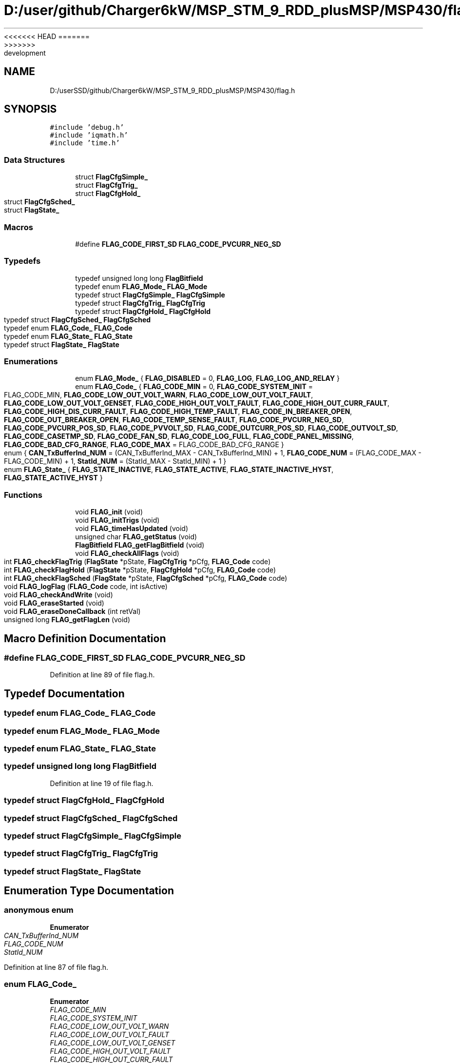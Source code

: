 <<<<<<< HEAD
.TH "D:/user/github/Charger6kW/MSP_STM_9_RDD_plusMSP/MSP430/flag.h" 3 "Sun Nov 29 2020" "Version 9" "Charger6kW" \" -*- nroff -*-
=======
.TH "D:/userSSD/github/Charger6kW/MSP_STM_9_RDD_plusMSP/MSP430/flag.h" 3 "Mon Nov 30 2020" "Version 9" "Charger6kW" \" -*- nroff -*-
>>>>>>> development
.ad l
.nh
.SH NAME
D:/userSSD/github/Charger6kW/MSP_STM_9_RDD_plusMSP/MSP430/flag.h
.SH SYNOPSIS
.br
.PP
\fC#include 'debug\&.h'\fP
.br
\fC#include 'iqmath\&.h'\fP
.br
\fC#include 'time\&.h'\fP
.br

.SS "Data Structures"

.in +1c
.ti -1c
.RI "struct \fBFlagCfgSimple_\fP"
.br
.ti -1c
.RI "struct \fBFlagCfgTrig_\fP"
.br
.ti -1c
.RI "struct \fBFlagCfgHold_\fP"
.br
.ti -1c
.RI "struct \fBFlagCfgSched_\fP"
.br
.ti -1c
.RI "struct \fBFlagState_\fP"
.br
.in -1c
.SS "Macros"

.in +1c
.ti -1c
.RI "#define \fBFLAG_CODE_FIRST_SD\fP   \fBFLAG_CODE_PVCURR_NEG_SD\fP"
.br
.in -1c
.SS "Typedefs"

.in +1c
.ti -1c
.RI "typedef unsigned long long \fBFlagBitfield\fP"
.br
.ti -1c
.RI "typedef enum \fBFLAG_Mode_\fP \fBFLAG_Mode\fP"
.br
.ti -1c
.RI "typedef struct \fBFlagCfgSimple_\fP \fBFlagCfgSimple\fP"
.br
.ti -1c
.RI "typedef struct \fBFlagCfgTrig_\fP \fBFlagCfgTrig\fP"
.br
.ti -1c
.RI "typedef struct \fBFlagCfgHold_\fP \fBFlagCfgHold\fP"
.br
.ti -1c
.RI "typedef struct \fBFlagCfgSched_\fP \fBFlagCfgSched\fP"
.br
.ti -1c
.RI "typedef enum \fBFLAG_Code_\fP \fBFLAG_Code\fP"
.br
.ti -1c
.RI "typedef enum \fBFLAG_State_\fP \fBFLAG_State\fP"
.br
.ti -1c
.RI "typedef struct \fBFlagState_\fP \fBFlagState\fP"
.br
.in -1c
.SS "Enumerations"

.in +1c
.ti -1c
.RI "enum \fBFLAG_Mode_\fP { \fBFLAG_DISABLED\fP = 0, \fBFLAG_LOG\fP, \fBFLAG_LOG_AND_RELAY\fP }"
.br
.ti -1c
.RI "enum \fBFLAG_Code_\fP { \fBFLAG_CODE_MIN\fP = 0, \fBFLAG_CODE_SYSTEM_INIT\fP = FLAG_CODE_MIN, \fBFLAG_CODE_LOW_OUT_VOLT_WARN\fP, \fBFLAG_CODE_LOW_OUT_VOLT_FAULT\fP, \fBFLAG_CODE_LOW_OUT_VOLT_GENSET\fP, \fBFLAG_CODE_HIGH_OUT_VOLT_FAULT\fP, \fBFLAG_CODE_HIGH_OUT_CURR_FAULT\fP, \fBFLAG_CODE_HIGH_DIS_CURR_FAULT\fP, \fBFLAG_CODE_HIGH_TEMP_FAULT\fP, \fBFLAG_CODE_IN_BREAKER_OPEN\fP, \fBFLAG_CODE_OUT_BREAKER_OPEN\fP, \fBFLAG_CODE_TEMP_SENSE_FAULT\fP, \fBFLAG_CODE_PVCURR_NEG_SD\fP, \fBFLAG_CODE_PVCURR_POS_SD\fP, \fBFLAG_CODE_PVVOLT_SD\fP, \fBFLAG_CODE_OUTCURR_POS_SD\fP, \fBFLAG_CODE_OUTVOLT_SD\fP, \fBFLAG_CODE_CASETMP_SD\fP, \fBFLAG_CODE_FAN_SD\fP, \fBFLAG_CODE_LOG_FULL\fP, \fBFLAG_CODE_PANEL_MISSING\fP, \fBFLAG_CODE_BAD_CFG_RANGE\fP, \fBFLAG_CODE_MAX\fP = FLAG_CODE_BAD_CFG_RANGE }"
.br
.ti -1c
.RI "enum { \fBCAN_TxBufferInd_NUM\fP = (CAN_TxBufferInd_MAX - CAN_TxBufferInd_MIN) + 1, \fBFLAG_CODE_NUM\fP = (FLAG_CODE_MAX - FLAG_CODE_MIN) + 1, \fBStatId_NUM\fP = (StatId_MAX - StatId_MIN) + 1 }"
.br
.ti -1c
.RI "enum \fBFLAG_State_\fP { \fBFLAG_STATE_INACTIVE\fP, \fBFLAG_STATE_ACTIVE\fP, \fBFLAG_STATE_INACTIVE_HYST\fP, \fBFLAG_STATE_ACTIVE_HYST\fP }"
.br
.in -1c
.SS "Functions"

.in +1c
.ti -1c
.RI "void \fBFLAG_init\fP (void)"
.br
.ti -1c
.RI "void \fBFLAG_initTrigs\fP (void)"
.br
.ti -1c
.RI "void \fBFLAG_timeHasUpdated\fP (void)"
.br
.ti -1c
.RI "unsigned char \fBFLAG_getStatus\fP (void)"
.br
.ti -1c
.RI "\fBFlagBitfield\fP \fBFLAG_getFlagBitfield\fP (void)"
.br
.ti -1c
.RI "void \fBFLAG_checkAllFlags\fP (void)"
.br
.ti -1c
.RI "int \fBFLAG_checkFlagTrig\fP (\fBFlagState\fP *pState, \fBFlagCfgTrig\fP *pCfg, \fBFLAG_Code\fP code)"
.br
.ti -1c
.RI "int \fBFLAG_checkFlagHold\fP (\fBFlagState\fP *pState, \fBFlagCfgHold\fP *pCfg, \fBFLAG_Code\fP code)"
.br
.ti -1c
.RI "int \fBFLAG_checkFlagSched\fP (\fBFlagState\fP *pState, \fBFlagCfgSched\fP *pCfg, \fBFLAG_Code\fP code)"
.br
.ti -1c
.RI "void \fBFLAG_logFlag\fP (\fBFLAG_Code\fP code, int isActive)"
.br
.ti -1c
.RI "void \fBFLAG_checkAndWrite\fP (void)"
.br
.ti -1c
.RI "void \fBFLAG_eraseStarted\fP (void)"
.br
.ti -1c
.RI "void \fBFLAG_eraseDoneCallback\fP (int retVal)"
.br
.ti -1c
.RI "unsigned long \fBFLAG_getFlagLen\fP (void)"
.br
.in -1c
.SH "Macro Definition Documentation"
.PP 
.SS "#define FLAG_CODE_FIRST_SD   \fBFLAG_CODE_PVCURR_NEG_SD\fP"

.PP
Definition at line 89 of file flag\&.h\&.
.SH "Typedef Documentation"
.PP 
.SS "typedef enum \fBFLAG_Code_\fP \fBFLAG_Code\fP"

.SS "typedef enum \fBFLAG_Mode_\fP \fBFLAG_Mode\fP"

.SS "typedef enum \fBFLAG_State_\fP \fBFLAG_State\fP"

.SS "typedef unsigned long long \fBFlagBitfield\fP"

.PP
Definition at line 19 of file flag\&.h\&.
.SS "typedef struct \fBFlagCfgHold_\fP \fBFlagCfgHold\fP"

.SS "typedef struct \fBFlagCfgSched_\fP \fBFlagCfgSched\fP"

.SS "typedef struct \fBFlagCfgSimple_\fP \fBFlagCfgSimple\fP"

.SS "typedef struct \fBFlagCfgTrig_\fP \fBFlagCfgTrig\fP"

.SS "typedef struct \fBFlagState_\fP \fBFlagState\fP"

.SH "Enumeration Type Documentation"
.PP 
.SS "anonymous enum"

.PP
\fBEnumerator\fP
.in +1c
.TP
\fB\fICAN_TxBufferInd_NUM \fP\fP
.TP
\fB\fIFLAG_CODE_NUM \fP\fP
.TP
\fB\fIStatId_NUM \fP\fP
.PP
Definition at line 87 of file flag\&.h\&.
.SS "enum \fBFLAG_Code_\fP"

.PP
\fBEnumerator\fP
.in +1c
.TP
\fB\fIFLAG_CODE_MIN \fP\fP
.TP
\fB\fIFLAG_CODE_SYSTEM_INIT \fP\fP
.TP
\fB\fIFLAG_CODE_LOW_OUT_VOLT_WARN \fP\fP
.TP
\fB\fIFLAG_CODE_LOW_OUT_VOLT_FAULT \fP\fP
.TP
\fB\fIFLAG_CODE_LOW_OUT_VOLT_GENSET \fP\fP
.TP
\fB\fIFLAG_CODE_HIGH_OUT_VOLT_FAULT \fP\fP
.TP
\fB\fIFLAG_CODE_HIGH_OUT_CURR_FAULT \fP\fP
.TP
\fB\fIFLAG_CODE_HIGH_DIS_CURR_FAULT \fP\fP
.TP
\fB\fIFLAG_CODE_HIGH_TEMP_FAULT \fP\fP
.TP
\fB\fIFLAG_CODE_IN_BREAKER_OPEN \fP\fP
.TP
\fB\fIFLAG_CODE_OUT_BREAKER_OPEN \fP\fP
.TP
\fB\fIFLAG_CODE_TEMP_SENSE_FAULT \fP\fP
.TP
\fB\fIFLAG_CODE_PVCURR_NEG_SD \fP\fP
.TP
\fB\fIFLAG_CODE_PVCURR_POS_SD \fP\fP
.TP
\fB\fIFLAG_CODE_PVVOLT_SD \fP\fP
.TP
\fB\fIFLAG_CODE_OUTCURR_POS_SD \fP\fP
.TP
\fB\fIFLAG_CODE_OUTVOLT_SD \fP\fP
.TP
\fB\fIFLAG_CODE_CASETMP_SD \fP\fP
.TP
\fB\fIFLAG_CODE_FAN_SD \fP\fP
.TP
\fB\fIFLAG_CODE_LOG_FULL \fP\fP
.TP
\fB\fIFLAG_CODE_PANEL_MISSING \fP\fP
.TP
\fB\fIFLAG_CODE_BAD_CFG_RANGE \fP\fP
.TP
\fB\fIFLAG_CODE_MAX \fP\fP
.PP
Definition at line 61 of file flag\&.h\&.
.SS "enum \fBFLAG_Mode_\fP"

.PP
\fBEnumerator\fP
.in +1c
.TP
\fB\fIFLAG_DISABLED \fP\fP
.TP
\fB\fIFLAG_LOG \fP\fP
.TP
\fB\fIFLAG_LOG_AND_RELAY \fP\fP
.PP
Definition at line 21 of file flag\&.h\&.
.SS "enum \fBFLAG_State_\fP"

.PP
\fBEnumerator\fP
.in +1c
.TP
\fB\fIFLAG_STATE_INACTIVE \fP\fP
.TP
\fB\fIFLAG_STATE_ACTIVE \fP\fP
.TP
\fB\fIFLAG_STATE_INACTIVE_HYST \fP\fP
.TP
\fB\fIFLAG_STATE_ACTIVE_HYST \fP\fP
.PP
Definition at line 91 of file flag\&.h\&.
.SH "Function Documentation"
.PP 
.SS "void FLAG_checkAllFlags (void)"
RDDtemp flagStates\&.logFullFlag = ( \fBTELEM_isFull()\fP ) ? FLAG_STATE_ACTIVE : FLAG_STATE_INACTIVE;
.PP
RDDtemp IO_setRelay( flag\&.flagBitfieldRelay );
.PP
Definition at line 213 of file flag\&.c\&.
.SS "void FLAG_checkAndWrite (void)"

.PP
Definition at line 535 of file flag\&.c\&.
.SS "int FLAG_checkFlagHold (\fBFlagState\fP * pState, \fBFlagCfgHold\fP * pCfg, \fBFLAG_Code\fP code)"

.PP
Definition at line 425 of file flag\&.c\&.
.SS "int FLAG_checkFlagSched (\fBFlagState\fP * pState, \fBFlagCfgSched\fP * pCfg, \fBFLAG_Code\fP code)"

.PP
Definition at line 475 of file flag\&.c\&.
.SS "int FLAG_checkFlagTrig (\fBFlagState\fP * pState, \fBFlagCfgTrig\fP * pCfg, \fBFLAG_Code\fP code)"

.PP
Definition at line 378 of file flag\&.c\&.
.SS "void FLAG_eraseDoneCallback (int retVal)"

.PP
Definition at line 596 of file flag\&.c\&.
.SS "void FLAG_eraseStarted (void)"

.PP
Definition at line 591 of file flag\&.c\&.
.SS "\fBFlagBitfield\fP FLAG_getFlagBitfield (void)"

.PP
Definition at line 192 of file flag\&.c\&.
.SS "unsigned long FLAG_getFlagLen (void)"

.PP
Definition at line 631 of file flag\&.c\&.
.SS "unsigned char FLAG_getStatus (void)"

.PP
Definition at line 187 of file flag\&.c\&.
.SS "void FLAG_init (void)"

.PP
Definition at line 74 of file flag\&.c\&.
.SS "void FLAG_initTrigs (void)"
not now flagStates\&.lowOutVoltWarnFlag\&.triggerVal = IQ_cnst( CFG_remoteCfg\&.lowOutVoltWarnFlag\&.triggerVal / MEAS_OUTVOLT_BASE ); not now flagStates\&.lowOutVoltWarnFlag\&.resetVal = IQ_cnst( CFG_remoteCfg\&.lowOutVoltWarnFlag\&.resetVal / MEAS_OUTVOLT_BASE ); not now flagStates\&.lowOutVoltFaultFlag\&.triggerVal = IQ_cnst( CFG_remoteCfg\&.lowOutVoltFaultFlag\&.triggerVal / MEAS_OUTVOLT_BASE );
.PP
not now flagStates\&.highOutCurrFaultFlag\&.triggerVal = IQ_cnst( CFG_remoteCfg\&.highOutCurrFaultFlag\&.triggerVal / MEAS_OUTCURR_BASE ); not now flagStates\&.highOutCurrFaultFlag\&.resetVal = IQ_cnst( CFG_remoteCfg\&.highOutCurrFaultFlag\&.resetVal / MEAS_OUTCURR_BASE ); not now flagStates\&.highDisCurrFaultFlag\&.triggerVal = IQ_cnst( CFG_remoteCfg\&.highDisCurrFaultFlag\&.triggerVal / MEAS_OUTCURR_BASE );
.PP
not now flagStates\&.highTempFaultFlag\&.triggerVal = IQ_cnst( CFG_remoteCfg\&.highTempFaultFlag\&.triggerVal / MEAS_TEMPR_BASE ); not now flagStates\&.highTempFaultFlag\&.resetVal = IQ_cnst( CFG_remoteCfg\&.highTempFaultFlag\&.resetVal / MEAS_TEMPR_BASE ); not now flagStates\&.panelMissingFlag\&.triggerVal = IQ_cnst( CFG_remoteCfg\&.panelMissingFlag\&.triggerVal / MEAS_PVVOLT_BASE );
.PP
Definition at line 158 of file flag\&.c\&.
.SS "void FLAG_logFlag (\fBFLAG_Code\fP code, int isActive)"

.PP
Definition at line 518 of file flag\&.c\&.
.SS "void FLAG_timeHasUpdated (void)"

.PP
Definition at line 178 of file flag\&.c\&.
.SH "Author"
.PP 
Generated automatically by Doxygen for Charger6kW from the source code\&.
